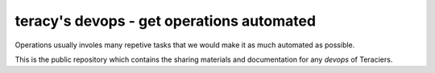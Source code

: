 teracy's devops - get operations automated
==========================================

Operations usually involes many repetive tasks that we would make it as much automated as possible.

This is the public repository which contains the sharing materials and documentation for any
`devops` of Teraciers.
